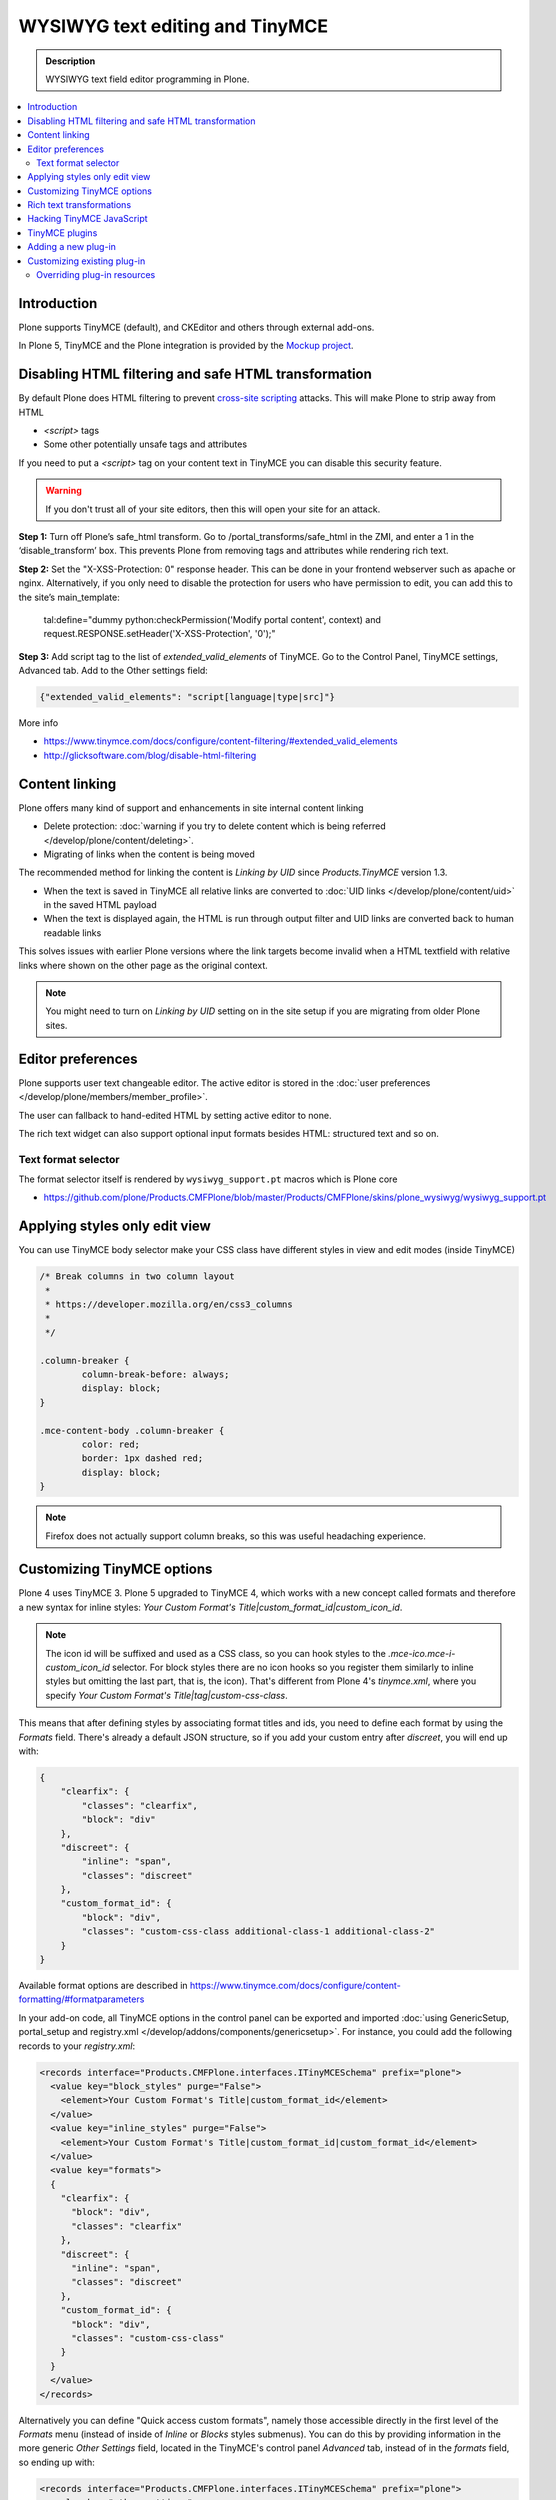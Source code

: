 =================================
WYSIWYG text editing and TinyMCE
=================================

.. admonition:: Description

        WYSIWYG text field editor programming in Plone.

.. contents :: :local:

Introduction
------------

Plone supports TinyMCE (default), and CKEditor and others through external add-ons.

In Plone 5, TinyMCE and the Plone integration is provided by the `Mockup project <https://github.com/plone/mockup>`_.

Disabling HTML filtering and safe HTML transformation
-----------------------------------------------------

By default Plone does HTML filtering to prevent `cross-site scripting <http://en.wikipedia.org/wiki/Cross-site_scripting>`_
attacks. This will make Plone to strip away from HTML

* `<script>` tags

* Some other potentially unsafe tags and attributes

If you need to put a `<script>` tag on your content text in TinyMCE you can disable this security feature.

.. warning::

        If you don't trust all of your site editors, then this will open your site for an attack.

**Step 1:** Turn off Plone’s safe_html transform. Go to /portal_transforms/safe_html in the ZMI, and enter a 1 in the ‘disable_transform’ box. This prevents Plone from removing tags and attributes while rendering rich text.

**Step 2:** Set the "X-XSS-Protection: 0" response header. This can be done in your frontend webserver such as apache or nginx. Alternatively, if you only need to disable the protection for users who have permission to edit, you can add this to the site’s main_template:

    tal:define="dummy python:checkPermission('Modify portal content', context) and request.RESPONSE.setHeader('X-XSS-Protection', '0');"

**Step 3:** Add script tag to the list of `extended_valid_elements` of TinyMCE. Go to the Control Panel, TinyMCE settings, Advanced tab. Add to the Other settings field:

.. code-block:: bash

  {"extended_valid_elements": "script[language|type|src]"}

More info

* https://www.tinymce.com/docs/configure/content-filtering/#extended_valid_elements
* http://glicksoftware.com/blog/disable-html-filtering



Content linking
---------------

Plone offers many kind of support and enhancements in site internal content linking

* Delete protection: :doc:`warning if you try to delete content which is being referred </develop/plone/content/deleting>`.

* Migrating of links when the content is being moved

The recommended method for linking the content is *Linking by UID* since *Products.TinyMCE* version 1.3.

* When the text is saved in TinyMCE all relative links are converted to :doc:`UID links </develop/plone/content/uid>` in the saved HTML payload

* When the text is displayed again, the HTML is run through output filter and UID links are converted back to human readable links

This solves issues with earlier Plone versions where the link targets become invalid when a HTML textfield with relative
links where shown on the other page as the original context.

.. note ::

   You might need to turn on *Linking by UID* setting on in the site setup if you are migrating from older Plone sites.

Editor preferences
------------------

Plone supports user text changeable editor. The active editor is stored in
the :doc:`user preferences </develop/plone/members/member_profile>`.

The user can fallback to hand-edited HTML by setting active editor to none.

The rich text widget can also support optional input formats besides
HTML: structured text and so on.

Text format selector
====================

The format selector itself is rendered by ``wysiwyg_support.pt`` macros
which is Plone core

* https://github.com/plone/Products.CMFPlone/blob/master/Products/CMFPlone/skins/plone_wysiwyg/wysiwyg_support.pt

Applying styles only edit view
------------------------------

You can use TinyMCE body selector make your CSS class have different styles in view and edit modes (inside TinyMCE)

.. code-block:: css


        /* Break columns in two column layout
         *
         * https://developer.mozilla.org/en/css3_columns
         *
         */

        .column-breaker {
                column-break-before: always;
                display: block;
        }

        .mce-content-body .column-breaker {
                color: red;
                border: 1px dashed red;
                display: block;
        }

.. note ::

        Firefox does not actually support column breaks, so this was useful headaching experience.


Customizing TinyMCE options
----------------------------

Plone 4 uses TinyMCE 3. Plone 5 upgraded to TinyMCE 4, which works with a new concept called formats and therefore a new syntax for inline styles: `Your Custom Format's Title|custom_format_id|custom_icon_id`.

.. note ::

        The icon id will be suffixed and used as a CSS class, so you can hook styles to the `.mce-ico.mce-i-custom_icon_id` selector. For block styles there are no icon hooks so you register them similarly to inline styles but omitting the last part, that is, the icon). That's different from Plone 4's `tinymce.xml`, where you specify `Your Custom Format's Title|tag|custom-css-class`.

This means that after defining styles by associating format titles and ids, you need to define each format by using the `Formats` field. There's already a default JSON structure, so if you add your custom entry after `discreet`, you will end up with:

.. code-block:: json

    {
        "clearfix": {
            "classes": "clearfix",
            "block": "div"
        },
        "discreet": {
            "inline": "span",
            "classes": "discreet"
        },
        "custom_format_id": {
            "block": "div",
            "classes": "custom-css-class additional-class-1 additional-class-2"
        }
    }

Available format options are described in https://www.tinymce.com/docs/configure/content-formatting/#formatparameters

In your add-on code, all TinyMCE options in the control panel can be exported and imported
:doc:`using GenericSetup, portal_setup and registry.xml </develop/addons/components/genericsetup>`. For instance, you could add the following records to your `registry.xml`:

.. code-block:: xml

  <records interface="Products.CMFPlone.interfaces.ITinyMCESchema" prefix="plone">
    <value key="block_styles" purge="False">
      <element>Your Custom Format's Title|custom_format_id</element>
    </value>
    <value key="inline_styles" purge="False">
      <element>Your Custom Format's Title|custom_format_id|custom_format_id</element>
    </value>
    <value key="formats">
    {
      "clearfix": {
        "block": "div",
        "classes": "clearfix"
      },
      "discreet": {
        "inline": "span",
        "classes": "discreet"
      },
      "custom_format_id": {
        "block": "div",
        "classes": "custom-css-class"
      }
    }
    </value>
  </records>

Alternatively you can define "Quick access custom formats", namely those accessible directly in the first level of the `Formats` menu (instead of inside of `Inline` or `Blocks` styles submenus). You can do this by providing information in the more generic `Other Settings` field, located in the TinyMCE's control panel `Advanced` tab, instead of in the `formats` field, so ending up with:

.. code-block:: xml

  <records interface="Products.CMFPlone.interfaces.ITinyMCESchema" prefix="plone">
    <value key="other_settings">
    {
      "style_formats": [
        {
          "title": "Quick access custom format",
          "inline": "span",
          "attributes": {
            "class": "custom-css-class"
          }
        }
      ],
      "style_formats_merge": "True"
    }
    </value>
  </records>


Rich text transformations
---------------------------

* :doc:`/external/plone.app.dexterity/docs/advanced/rich-text-markup-transformations`

* https://pypi.python.org/pypi/plone.app.textfield


Hacking TinyMCE JavaScript
--------------------------

All JavaScript is built and compiled with Plone 5's new Resource Registry.


TinyMCE plugins
---------------

The TinyMCE control panel has the ability to provide custom plugins. Custom plugins
map to the http://www.tinymce.com/wiki.php/Configuration:external_plugins setting.

A value is in the format of "plugin name|path/to/javascript.js".

TinyMCE 3 plugins should still work as Plone ships with the TinyMCE backward
compatibility layer for TinyMCE 3.


Adding a new plug-in
--------------------

Here are instructions how to add new plugins to TinyMCE

Plug-in configuration goes to ``registry.xml`` GS profile with the record:

.. code-block:: xml

  <record name="plone.custom_plugins"
          interface="Products.CMFPlone.interfaces.controlpanel.ITinyMCESchema"
          field="custom_plugins">
    <field type="plone.registry.field.List">
      <value_type type="plone.registry.field.TextLine" />
    </field>
    <value>
      <element>myplugin|some/path/to/script.js</element>
    </value>
  </record>


Customizing existing plug-in
----------------------------

* Go to the Resource Registry control panel

* Click the ``Overrides`` tab

* Use the search to find the plugin code you want to override

* Save your changes

* Click the ``Registry`` tab

* Click the ``build`` button next to the ``plone-logged-in`` bundle


Overriding plug-in resources
============================

You can also override CSS, HTML (.htm.pt templates) with ``z3c.jbot``
as instructed above.

Example:

.. code-block:: bash

        jbot/Products.CMFPlone.static.components.tinymce-builded.js.tinymce.plugins.autosave.plugin.js

.. warning ::

        Since there resources are loaded in built into one JavaScript file,
        any change this way will require you to re-build the JavaScript.
